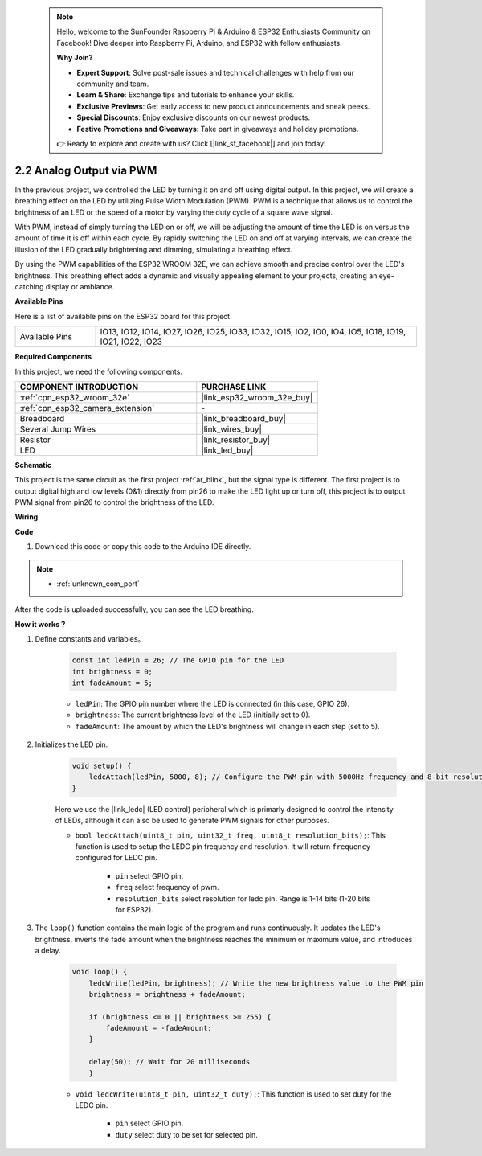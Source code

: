  .. note::

    Hello, welcome to the SunFounder Raspberry Pi & Arduino & ESP32 Enthusiasts Community on Facebook! Dive deeper into Raspberry Pi, Arduino, and ESP32 with fellow enthusiasts.

    **Why Join?**

    - **Expert Support**: Solve post-sale issues and technical challenges with help from our community and team.
    - **Learn & Share**: Exchange tips and tutorials to enhance your skills.
    - **Exclusive Previews**: Get early access to new product announcements and sneak peeks.
    - **Special Discounts**: Enjoy exclusive discounts on our newest products.
    - **Festive Promotions and Giveaways**: Take part in giveaways and holiday promotions.

    👉 Ready to explore and create with us? Click [|link_sf_facebook|] and join today!

.. _ar_fading:

2.2 Analog Output via PWM
============================

In the previous project, we controlled the LED by turning it on and off using digital output. In this project, we will create a breathing effect on the LED by utilizing Pulse Width Modulation (PWM). PWM is a technique that allows us to control the brightness of an LED or the speed of a motor by varying the duty cycle of a square wave signal.

With PWM, instead of simply turning the LED on or off, we will be adjusting the amount of time the LED is on versus the amount of time it is off within each cycle. By rapidly switching the LED on and off at varying intervals, we can create the illusion of the LED gradually brightening and dimming, simulating a breathing effect.

By using the PWM capabilities of the ESP32 WROOM 32E, we can achieve smooth and precise control over the LED's brightness. This breathing effect adds a dynamic and visually appealing element to your projects, creating an eye-catching display or ambiance.

**Available Pins**

Here is a list of available pins on the ESP32 board for this project.

.. list-table::
    :widths: 5 20 

    * - Available Pins
      - IO13, IO12, IO14, IO27, IO26, IO25, IO33, IO32, IO15, IO2, IO0, IO4, IO5, IO18, IO19, IO21, IO22, IO23



**Required Components**

In this project, we need the following components. 

.. list-table::
    :widths: 30 20
    :header-rows: 1

    *   - COMPONENT INTRODUCTION
        - PURCHASE LINK

    *   - :ref:`cpn_esp32_wroom_32e`
        - |link_esp32_wroom_32e_buy|
    *   - :ref:`cpn_esp32_camera_extension`
        - \-
    *   - Breadboard
        - |link_breadboard_buy|
    *   - Several Jump Wires
        - |link_wires_buy|
    *   - Resistor
        - |link_resistor_buy|
    *   - LED
        - |link_led_buy|


**Schematic**

.. image:: img/circuit_2.1_led.png

This project is the same circuit as the first project :ref:`ar_blink`, but the signal type is different. The first project is to output digital high and low levels (0&1) directly from pin26 to make the LED light up or turn off, this project is to output PWM signal from pin26 to control the brightness of the LED.



**Wiring**

.. image:: img/2.1_hello_led_bb.png


**Code**

#. Download this code or copy this code to the Arduino IDE directly.
    
.. note::
    
    * :ref:`unknown_com_port`

.. raw:: html

    <iframe src=https://create.arduino.cc/editor/sunfounder01/aa898b09-be86-473b-9bfe-317556c696bb/preview?embed style="height:510px;width:100%;margin:10px 0" frameborder=0></iframe>

After the code is uploaded successfully, you can see the LED breathing.

**How it works？**


#. Define constants and variables。

    .. code-block:: arduino

        const int ledPin = 26; // The GPIO pin for the LED
        int brightness = 0;
        int fadeAmount = 5;
   
    * ``ledPin``: The GPIO pin number where the LED is connected (in this case, GPIO 26).
    * ``brightness``: The current brightness level of the LED (initially set to 0).
    * ``fadeAmount``: The amount by which the LED's brightness will change in each step (set to 5).

#. Initializes the LED pin.

    .. code-block:: arduino

        void setup() {
            ledcAttach(ledPin, 5000, 8); // Configure the PWM pin with 5000Hz frequency and 8-bit resolution
        }

    Here we use the |link_ledc| (LED control) peripheral which is primarly designed to control the intensity of LEDs, although it can also be used to generate PWM signals for other purposes.

    * ``bool ledcAttach(uint8_t pin, uint32_t freq, uint8_t resolution_bits);``: This function is used to setup the LEDC pin frequency and resolution. It will return ``frequency`` configured for LEDC pin. 
            
        * ``pin`` select GPIO pin.
        * ``freq`` select frequency of pwm.
        * ``resolution_bits`` select resolution for ledc pin. Range is 1-14 bits (1-20 bits for ESP32).


#. The ``loop()`` function contains the main logic of the program and runs continuously. It updates the LED's brightness, inverts the fade amount when the brightness reaches the minimum or maximum value, and introduces a delay.

    .. code-block:: arduino

        void loop() {
            ledcWrite(ledPin, brightness); // Write the new brightness value to the PWM pin
            brightness = brightness + fadeAmount;

            if (brightness <= 0 || brightness >= 255) {
                fadeAmount = -fadeAmount;
            }
            
            delay(50); // Wait for 20 milliseconds
            }

    * ``void ledcWrite(uint8_t pin, uint32_t duty);``: This function is used to set duty for the LEDC pin.
        
        * ``pin`` select GPIO pin.
        * ``duty`` select duty to be set for selected pin.
